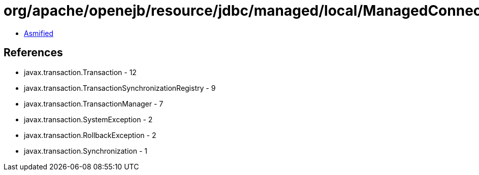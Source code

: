 = org/apache/openejb/resource/jdbc/managed/local/ManagedConnection.class

 - link:ManagedConnection-asmified.java[Asmified]

== References

 - javax.transaction.Transaction - 12
 - javax.transaction.TransactionSynchronizationRegistry - 9
 - javax.transaction.TransactionManager - 7
 - javax.transaction.SystemException - 2
 - javax.transaction.RollbackException - 2
 - javax.transaction.Synchronization - 1
